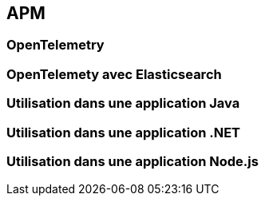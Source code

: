 == APM

=== OpenTelemetry

=== OpenTelemety avec Elasticsearch

=== Utilisation dans une application Java

=== Utilisation dans une application .NET

=== Utilisation dans une application Node.js
